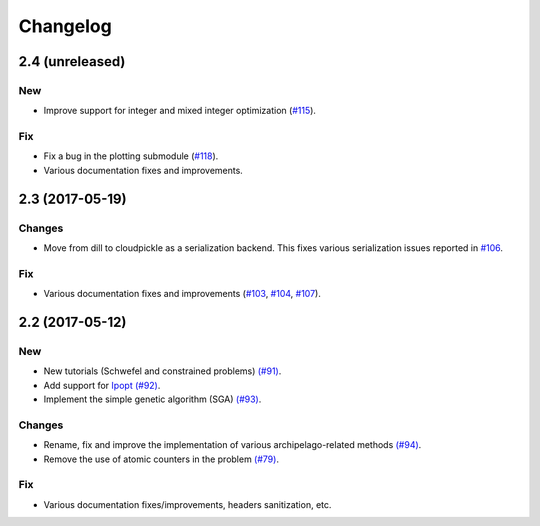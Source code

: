 Changelog
=========

2.4 (unreleased)
----------------

New
~~~

- Improve support for integer and mixed integer optimization (`#115 <https://github.com/esa/pagmo2/pull/115>`_).

Fix
~~~

- Fix a bug in the plotting submodule (`#118 <https://github.com/esa/pagmo2/pull/118>`_).

- Various documentation fixes and improvements.

2.3 (2017-05-19)
----------------

Changes
~~~~~~~

- Move from dill to cloudpickle as a serialization backend. This fixes various serialization issues reported in
  `#106 <https://github.com/esa/pagmo2/issues/106>`_.

Fix
~~~

- Various documentation fixes and improvements (`#103 <https://github.com/esa/pagmo2/issues/103>`_,
  `#104 <https://github.com/esa/pagmo2/issues/104>`_, `#107 <https://github.com/esa/pagmo2/issues/107>`_).

2.2 (2017-05-12)
----------------

New
~~~

- New tutorials (Schwefel and constrained problems) `(#91) <https://github.com/esa/pagmo2/pull/91>`_.

- Add support for `Ipopt <https://projects.coin-or.org/Ipopt>`_ `(#92) <https://github.com/esa/pagmo2/pull/92>`_.

- Implement the simple genetic algorithm (SGA) `(#93) <https://github.com/esa/pagmo2/pull/93>`_.

Changes
~~~~~~~

- Rename, fix and improve the implementation of various archipelago-related methods
  `(#94) <https://github.com/esa/pagmo2/issues/94>`_.

- Remove the use of atomic counters in the problem `(#79) <https://github.com/esa/pagmo2/issues/79>`_.

Fix
~~~

- Various documentation fixes/improvements, headers sanitization, etc.
